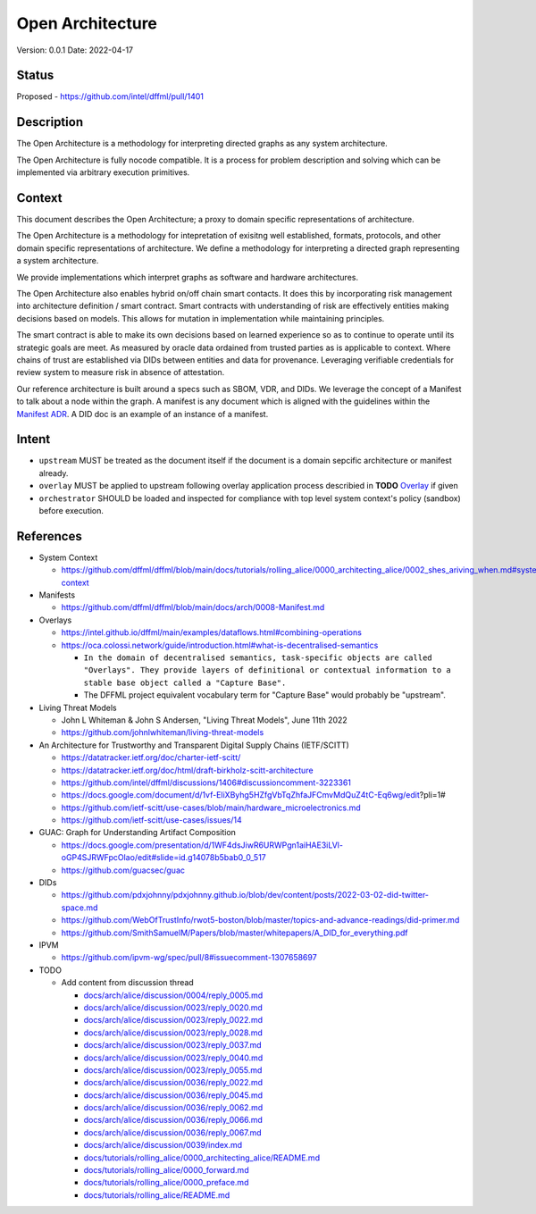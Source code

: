 Open Architecture
#################

Version: 0.0.1
Date: 2022-04-17

Status
******

Proposed - https://github.com/intel/dffml/pull/1401

Description
***********

The Open Architecture is a methodology for interpreting directed graphs as
any system architecture.

The Open Architecture is fully nocode compatible. It is a process for problem
description and solving which can be implemented via arbitrary execution primitives.

Context
*******

This document describes the Open Architecture; a proxy to domain
specific representations of architecture.

The Open Architecture is a methodology for intepretation of exisitng
well established, formats, protocols, and other domain specific
representations of architecture. We define a methodology for interpreting
a directed graph representing a system architecture.

We provide implementations which interpret graphs as software and hardware
architectures.

The Open Architecture also enables hybrid on/off chain smart contacts.
It does this by incorporating risk management into architecture definition /
smart contract. Smart contracts with understanding of risk are effectively
entities making decisions based on models. This allows for mutation in
implementation while maintaining principles.

The smart contract is able to make its own decisions based on learned
experience so as to continue to operate until its strategic goals are meet.
As measured by oracle data ordained from trusted parties as is
applicable to context. Where chains of trust are established via DIDs
between entities and data for provenance. Leveraging verifiable credentials
for review system to measure risk in absence of attestation.

Our reference architecture is built around a specs such as SBOM, VDR, and DIDs.
We leverage the concept of a Manifest to talk about a node within the graph.
A manifest is any document which is aligned with the guidelines within the
`Manifest ADR <https://github.com/dffml/dffml/blob/main/docs/arch/0008-Manifest.md>`_.
A DID doc is an example of an instance of a manifest.

Intent
******

- ``upstream`` MUST be treated as the document itself if the document is a
  domain sepcific architecture or manifest already.

- ``overlay`` MUST be applied to upstream following overlay application process
  describied in **TODO** `Overlay <https://github.com/dffml/dffml/blob/main/Overlay>`_ if given

- ``orchestrator`` SHOULD be loaded and inspected for compliance with top level
  system context's policy (sandbox) before execution.

References
**********

- System Context

  - https://github.com/dffml/dffml/blob/main/docs/tutorials/rolling_alice/0000_architecting_alice/0002_shes_ariving_when.md#system-context

- Manifests

  - https://github.com/dffml/dffml/blob/main/docs/arch/0008-Manifest.md
  
- Overlays
  
  - https://intel.github.io/dffml/main/examples/dataflows.html#combining-operations

  - https://oca.colossi.network/guide/introduction.html#what-is-decentralised-semantics

    - ``In the domain of decentralised semantics, task-specific objects are called "Overlays". They provide layers of definitional or contextual information to a stable base object called a "Capture Base".``

    - The DFFML project equivalent vocabulary term for "Capture Base" would probably be "upstream".

- Living Threat Models

  - John L Whiteman & John S Andersen, "Living Threat Models", June 11th 2022
  - https://github.com/johnlwhiteman/living-threat-models

- An Architecture for Trustworthy and Transparent Digital Supply Chains (IETF/SCITT)

  - https://datatracker.ietf.org/doc/charter-ietf-scitt/
  - https://datatracker.ietf.org/doc/html/draft-birkholz-scitt-architecture
  - https://github.com/intel/dffml/discussions/1406#discussioncomment-3223361
  - https://docs.google.com/document/d/1vf-EliXByhg5HZfgVbTqZhfaJFCmvMdQuZ4tC-Eq6wg/edit?pli=1#
  - https://github.com/ietf-scitt/use-cases/blob/main/hardware_microelectronics.md
  - https://github.com/ietf-scitt/use-cases/issues/14

- GUAC: Graph for Understanding Artifact Composition

  - https://docs.google.com/presentation/d/1WF4dsJiwR6URWPgn1aiHAE3iLVl-oGP4SJRWFpcOlao/edit#slide=id.g14078b5bab0_0_517
  - https://github.com/guacsec/guac

- DIDs
  
  - https://github.com/pdxjohnny/pdxjohnny.github.io/blob/dev/content/posts/2022-03-02-did-twitter-space.md

  - https://github.com/WebOfTrustInfo/rwot5-boston/blob/master/topics-and-advance-readings/did-primer.md
  
  - https://github.com/SmithSamuelM/Papers/blob/master/whitepapers/A_DID_for_everything.pdf

- IPVM

  - https://github.com/ipvm-wg/spec/pull/8#issuecomment-1307658697

- TODO

  - Add content from discussion thread

    - `docs/arch/alice/discussion/0004/reply_0005.md <https://github.com/dffml/dffml/blob/main/docs/arch/alice/discussion/0004/reply_0005.md>`_
    - `docs/arch/alice/discussion/0023/reply_0020.md <https://github.com/dffml/dffml/blob/main/docs/arch/alice/discussion/0023/reply_0020.md>`_
    - `docs/arch/alice/discussion/0023/reply_0022.md <https://github.com/dffml/dffml/blob/main/docs/arch/alice/discussion/0023/reply_0022.md>`_
    - `docs/arch/alice/discussion/0023/reply_0028.md <https://github.com/dffml/dffml/blob/main/docs/arch/alice/discussion/0023/reply_0028.md>`_
    - `docs/arch/alice/discussion/0023/reply_0037.md <https://github.com/dffml/dffml/blob/main/docs/arch/alice/discussion/0023/reply_0037.md>`_
    - `docs/arch/alice/discussion/0023/reply_0040.md <https://github.com/dffml/dffml/blob/main/docs/arch/alice/discussion/0023/reply_0040.md>`_
    - `docs/arch/alice/discussion/0023/reply_0055.md <https://github.com/dffml/dffml/blob/main/docs/arch/alice/discussion/0023/reply_0055.md>`_
    - `docs/arch/alice/discussion/0036/reply_0022.md <https://github.com/dffml/dffml/blob/main/docs/arch/alice/discussion/0036/reply_0022.md>`_
    - `docs/arch/alice/discussion/0036/reply_0045.md <https://github.com/dffml/dffml/blob/main/docs/arch/alice/discussion/0036/reply_0045.md>`_
    - `docs/arch/alice/discussion/0036/reply_0062.md <https://github.com/dffml/dffml/blob/main/docs/arch/alice/discussion/0036/reply_0062.md>`_
    - `docs/arch/alice/discussion/0036/reply_0066.md <https://github.com/dffml/dffml/blob/main/docs/arch/alice/discussion/0036/reply_0066.md>`_
    - `docs/arch/alice/discussion/0036/reply_0067.md <https://github.com/dffml/dffml/blob/main/docs/arch/alice/discussion/0036/reply_0067.md>`_
    - `docs/arch/alice/discussion/0039/index.md <https://github.com/dffml/dffml/blob/main/docs/arch/alice/discussion/0039/index.md>`_
    - `docs/tutorials/rolling_alice/0000_architecting_alice/README.md <https://github.com/dffml/dffml/blob/main/docs/tutorials/rolling_alice/0000_architecting_alice/README.md>`_
    - `docs/tutorials/rolling_alice/0000_forward.md <https://github.com/dffml/dffml/blob/main/docs/tutorials/rolling_alice/0000_forward.md>`_
    - `docs/tutorials/rolling_alice/0000_preface.md <https://github.com/dffml/dffml/blob/main/docs/tutorials/rolling_alice/0000_preface.md>`_
    - `docs/tutorials/rolling_alice/README.md <https://github.com/dffml/dffml/blob/main/docs/tutorials/rolling_alice/README.md>`_
